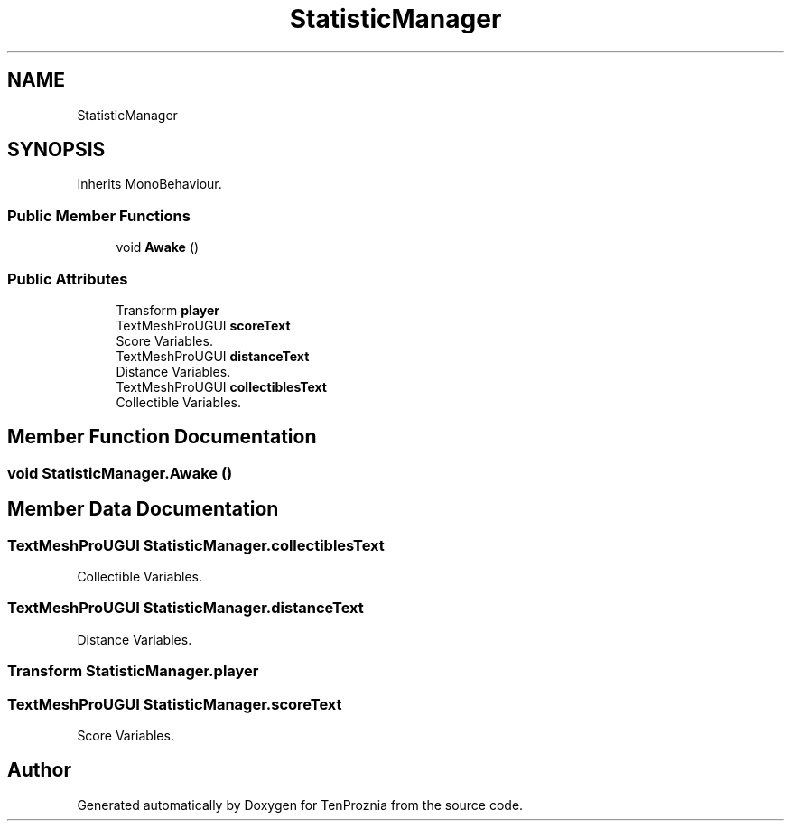 .TH "StatisticManager" 3 "Fri Sep 24 2021" "Version v1" "TenProznia" \" -*- nroff -*-
.ad l
.nh
.SH NAME
StatisticManager
.SH SYNOPSIS
.br
.PP
.PP
Inherits MonoBehaviour\&.
.SS "Public Member Functions"

.in +1c
.ti -1c
.RI "void \fBAwake\fP ()"
.br
.in -1c
.SS "Public Attributes"

.in +1c
.ti -1c
.RI "Transform \fBplayer\fP"
.br
.ti -1c
.RI "TextMeshProUGUI \fBscoreText\fP"
.br
.RI "Score Variables\&. "
.ti -1c
.RI "TextMeshProUGUI \fBdistanceText\fP"
.br
.RI "Distance Variables\&. "
.ti -1c
.RI "TextMeshProUGUI \fBcollectiblesText\fP"
.br
.RI "Collectible Variables\&. "
.in -1c
.SH "Member Function Documentation"
.PP 
.SS "void StatisticManager\&.Awake ()"

.SH "Member Data Documentation"
.PP 
.SS "TextMeshProUGUI StatisticManager\&.collectiblesText"

.PP
Collectible Variables\&. 
.SS "TextMeshProUGUI StatisticManager\&.distanceText"

.PP
Distance Variables\&. 
.SS "Transform StatisticManager\&.player"

.SS "TextMeshProUGUI StatisticManager\&.scoreText"

.PP
Score Variables\&. 

.SH "Author"
.PP 
Generated automatically by Doxygen for TenProznia from the source code\&.
